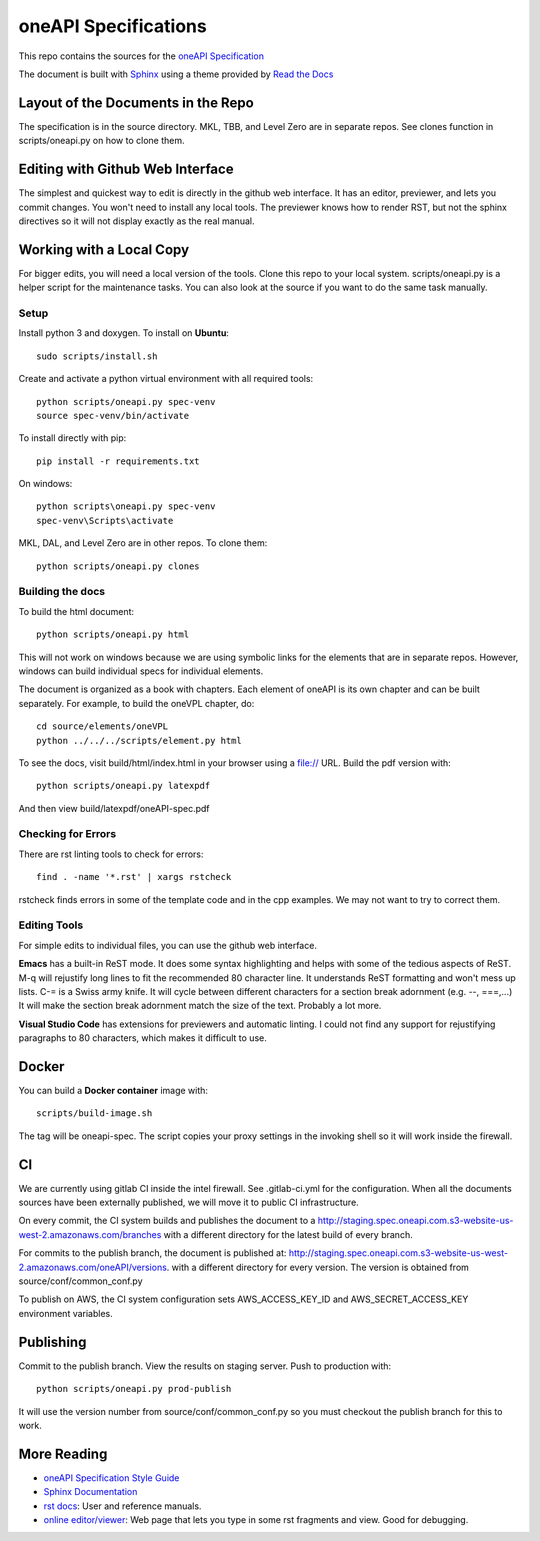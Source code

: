 =====================
oneAPI Specifications
=====================

This repo contains the sources for the `oneAPI Specification`_

The document is built with `Sphinx`_ using a theme provided by `Read
the Docs`_

-----------------------------------
Layout of the Documents in the Repo
-----------------------------------

The specification is in the source directory. MKL, TBB, and Level Zero
are in separate repos. See clones function in scripts/oneapi.py on how
to clone them.

---------------------------------
Editing with Github Web Interface
---------------------------------

The simplest and quickest way to edit is directly in the github web
interface. It has an editor, previewer, and lets you commit
changes. You won't need to install any local tools. The previewer
knows how to render RST, but not the sphinx directives so it will not
display exactly as the real manual.

-------------------------
Working with a Local Copy
-------------------------

For bigger edits, you will need a local version of the tools. Clone
this repo to your local system. scripts/oneapi.py is a helper script
for the maintenance tasks. You can also look at the source if you want
to do the same task manually.

Setup
-----

Install python 3 and doxygen.  To install on **Ubuntu**::

   sudo scripts/install.sh

Create and activate a python virtual environment with all required tools::

  python scripts/oneapi.py spec-venv
  source spec-venv/bin/activate
  
To install directly with pip::

  pip install -r requirements.txt

On windows::

  python scripts\oneapi.py spec-venv
  spec-venv\Scripts\activate
  
MKL, DAL, and Level Zero are in other repos. To clone them::

  python scripts/oneapi.py clones

Building the docs
-----------------

To build the html document::

  python scripts/oneapi.py html

This will not work on windows because we are using symbolic links for
the elements that are in separate repos. However, windows can build
individual specs for individual elements.

The document is organized as a book with chapters. Each element of
oneAPI is its own chapter and can be built separately. For example, to
build the oneVPL chapter, do::

  cd source/elements/oneVPL
  python ../../../scripts/element.py html
  
To see the docs, visit build/html/index.html in your browser using a
file:// URL. Build the pdf version with::

  python scripts/oneapi.py latexpdf

And then view build/latexpdf/oneAPI-spec.pdf

Checking for Errors
-------------------

There are rst linting tools to check for errors::

  find . -name '*.rst' | xargs rstcheck

rstcheck finds errors in some of the template code and in the cpp
examples. We may not want to try to correct them.

Editing Tools
-------------

For simple edits to individual files, you can use the github web
interface.

**Emacs** has a built-in ReST mode. It does some syntax highlighting and
helps with some of the tedious aspects of ReST. M-q will rejustify
long lines to fit the recommended 80 character line. It understands
ReST formatting and won't mess up lists. C-= is a Swiss army knife. It
will cycle between different characters for a section break adornment
(e.g. --, ===,...)  It will make the section break adornment match the
size of the text. Probably a lot more.

**Visual Studio Code** has extensions for previewers and automatic
linting. I could not find any support for rejustifying paragraphs to
80 characters, which makes it difficult to use.

------
Docker
------

You can build a **Docker container** image with::

   scripts/build-image.sh

The tag will be oneapi-spec.  The script copies your proxy settings in
the invoking shell so it will work inside the firewall.

--
CI
--

We are currently using gitlab CI inside the intel firewall. See
.gitlab-ci.yml for the configuration. When all the documents sources
have been externally published, we will move it to public CI
infrastructure.

On every commit, the CI system builds and publishes the document to a
http://staging.spec.oneapi.com.s3-website-us-west-2.amazonaws.com/branches
with a different directory for the latest build of every branch.

For commits to the publish branch, the document is published at:
http://staging.spec.oneapi.com.s3-website-us-west-2.amazonaws.com/oneAPI/versions. with
a different directory for every version. The version is obtained from
source/conf/common_conf.py

To publish on AWS, the CI system configuration sets
AWS_ACCESS_KEY_ID and AWS_SECRET_ACCESS_KEY environment variables.

----------
Publishing
----------

Commit to the publish branch. View the results on staging server. Push to production with::

  python scripts/oneapi.py prod-publish

It will use the version number from source/conf/common_conf.py so you
must checkout the publish branch for this to work.

------------
More Reading
------------

* `oneAPI Specification Style Guide <https:style-guide.rst>`_
* `Sphinx Documentation <http://www.sphinx-doc.org/en/master/>`_
* `rst docs`_: User and reference manuals.
* `online editor/viewer`_: Web page that lets you type in some rst fragments
  and view. Good for debugging.

.. _`rst tutorial`: http://www.sphinx-doc.org/en/master/usage/restructuredtext/basics.html
.. _`rst docs`: http://docutils.sourceforge.net/rst.html
.. _`online editor/viewer`: http://rst.aaroniles.net/
.. _`oneAPI Specification`: https://spec.oneapi.com
.. _`Sphinx`: http://www.sphinx-doc.org/en/master/
.. _`Read the Docs`: https://readthedocs.org/
